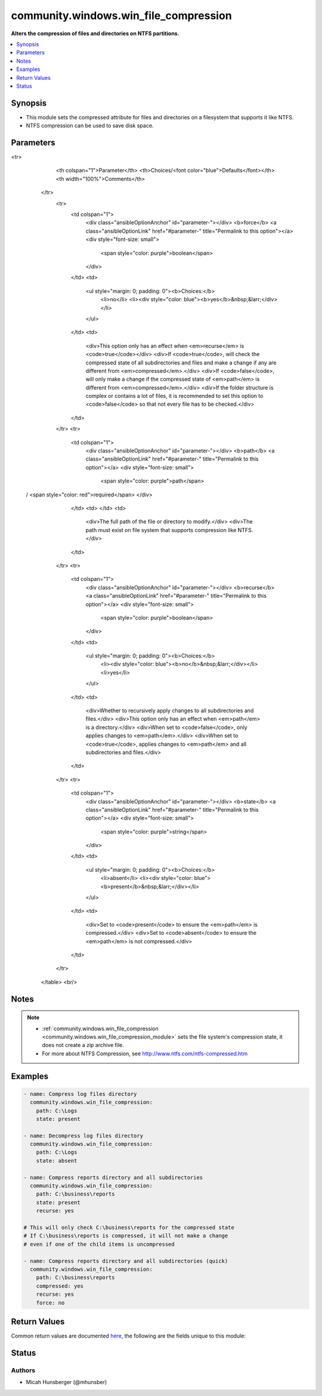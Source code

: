 .. _community.windows.win_file_compression_module:


**************************************
community.windows.win_file_compression
**************************************

**Alters the compression of files and directories on NTFS partitions.**



.. contents::
   :local:
   :depth: 1


Synopsis
--------
- This module sets the compressed attribute for files and directories on a filesystem that supports it like NTFS.
- NTFS compression can be used to save disk space.




Parameters
----------

.. raw:: html

    <table  border=0 cellpadding=0 class="documentation-table">
<tr>
            <th colspan="1">Parameter</th>
            <th>Choices/<font color="blue">Defaults</font></th>
            <th width="100%">Comments</th>
        </tr>
            <tr>
                <td colspan="1">
                    <div class="ansibleOptionAnchor" id="parameter-"></div>
                    <b>force</b>
                    <a class="ansibleOptionLink" href="#parameter-" title="Permalink to this option"></a>
                    <div style="font-size: small">
                        <span style="color: purple">boolean</span>
                    </div>
                </td>
                <td>
                        <ul style="margin: 0; padding: 0"><b>Choices:</b>
                                    <li>no</li>
                                    <li><div style="color: blue"><b>yes</b>&nbsp;&larr;</div></li>
                        </ul>
                </td>
                <td>
                        <div>This option only has an effect when <em>recurse</em> is <code>true</code></div>
                        <div>If <code>true</code>, will check the compressed state of all subdirectories and files and make a change if any are different from <em>compressed</em>.</div>
                        <div>If <code>false</code>, will only make a change if the compressed state of <em>path</em> is different from <em>compressed</em>.</div>
                        <div>If the folder structure is complex or contains a lot of files, it is recommended to set this option to <code>false</code> so that not every file has to be checked.</div>
                </td>
            </tr>
            <tr>
                <td colspan="1">
                    <div class="ansibleOptionAnchor" id="parameter-"></div>
                    <b>path</b>
                    <a class="ansibleOptionLink" href="#parameter-" title="Permalink to this option"></a>
                    <div style="font-size: small">
                        <span style="color: purple">path</span>
 / <span style="color: red">required</span>                    </div>
                </td>
                <td>
                </td>
                <td>
                        <div>The full path of the file or directory to modify.</div>
                        <div>The path must exist on file system that supports compression like NTFS.</div>
                </td>
            </tr>
            <tr>
                <td colspan="1">
                    <div class="ansibleOptionAnchor" id="parameter-"></div>
                    <b>recurse</b>
                    <a class="ansibleOptionLink" href="#parameter-" title="Permalink to this option"></a>
                    <div style="font-size: small">
                        <span style="color: purple">boolean</span>
                    </div>
                </td>
                <td>
                        <ul style="margin: 0; padding: 0"><b>Choices:</b>
                                    <li><div style="color: blue"><b>no</b>&nbsp;&larr;</div></li>
                                    <li>yes</li>
                        </ul>
                </td>
                <td>
                        <div>Whether to recursively apply changes to all subdirectories and files.</div>
                        <div>This option only has an effect when <em>path</em> is a directory.</div>
                        <div>When set to <code>false</code>, only applies changes to <em>path</em>.</div>
                        <div>When set to <code>true</code>, applies changes to <em>path</em> and all subdirectories and files.</div>
                </td>
            </tr>
            <tr>
                <td colspan="1">
                    <div class="ansibleOptionAnchor" id="parameter-"></div>
                    <b>state</b>
                    <a class="ansibleOptionLink" href="#parameter-" title="Permalink to this option"></a>
                    <div style="font-size: small">
                        <span style="color: purple">string</span>
                    </div>
                </td>
                <td>
                        <ul style="margin: 0; padding: 0"><b>Choices:</b>
                                    <li>absent</li>
                                    <li><div style="color: blue"><b>present</b>&nbsp;&larr;</div></li>
                        </ul>
                </td>
                <td>
                        <div>Set to <code>present</code> to ensure the <em>path</em> is compressed.</div>
                        <div>Set to <code>absent</code> to ensure the <em>path</em> is not compressed.</div>
                </td>
            </tr>
    </table>
    <br/>


Notes
-----

.. note::
   - :ref:`community.windows.win_file_compression <community.windows.win_file_compression_module>` sets the file system's compression state, it does not create a zip archive file.
   - For more about NTFS Compression, see http://www.ntfs.com/ntfs-compressed.htm



Examples
--------

.. code-block:: yaml+jinja

    - name: Compress log files directory
      community.windows.win_file_compression:
        path: C:\Logs
        state: present

    - name: Decompress log files directory
      community.windows.win_file_compression:
        path: C:\Logs
        state: absent

    - name: Compress reports directory and all subdirectories
      community.windows.win_file_compression:
        path: C:\business\reports
        state: present
        recurse: yes

    # This will only check C:\business\reports for the compressed state
    # If C:\business\reports is compressed, it will not make a change
    # even if one of the child items is uncompressed

    - name: Compress reports directory and all subdirectories (quick)
      community.windows.win_file_compression:
        path: C:\business\reports
        compressed: yes
        recurse: yes
        force: no



Return Values
-------------
Common return values are documented `here <https://docs.ansible.com/ansible/latest/reference_appendices/common_return_values.html#common-return-values>`_, the following are the fields unique to this module:

.. raw:: html

    <table border=0 cellpadding=0 class="documentation-table">
        <tr>
            <th colspan="1">Key</th>
            <th>Returned</th>
            <th width="100%">Description</th>
        </tr>
            <tr>
                <td colspan="1">
                    <div class="ansibleOptionAnchor" id="return-"></div>
                    <b>rc</b>
                    <a class="ansibleOptionLink" href="#return-" title="Permalink to this return value"></a>
                    <div style="font-size: small">
                      <span style="color: purple">integer</span>
                    </div>
                </td>
                <td>always</td>
                <td>
                            <div>The return code of the compress/uncompress operation.</div>
                            <div>If no changes are made or the operation is successful, rc is 0.</div>
                    <br/>
                </td>
            </tr>
    </table>
    <br/><br/>


Status
------


Authors
~~~~~~~

- Micah Hunsberger (@mhunsber)
